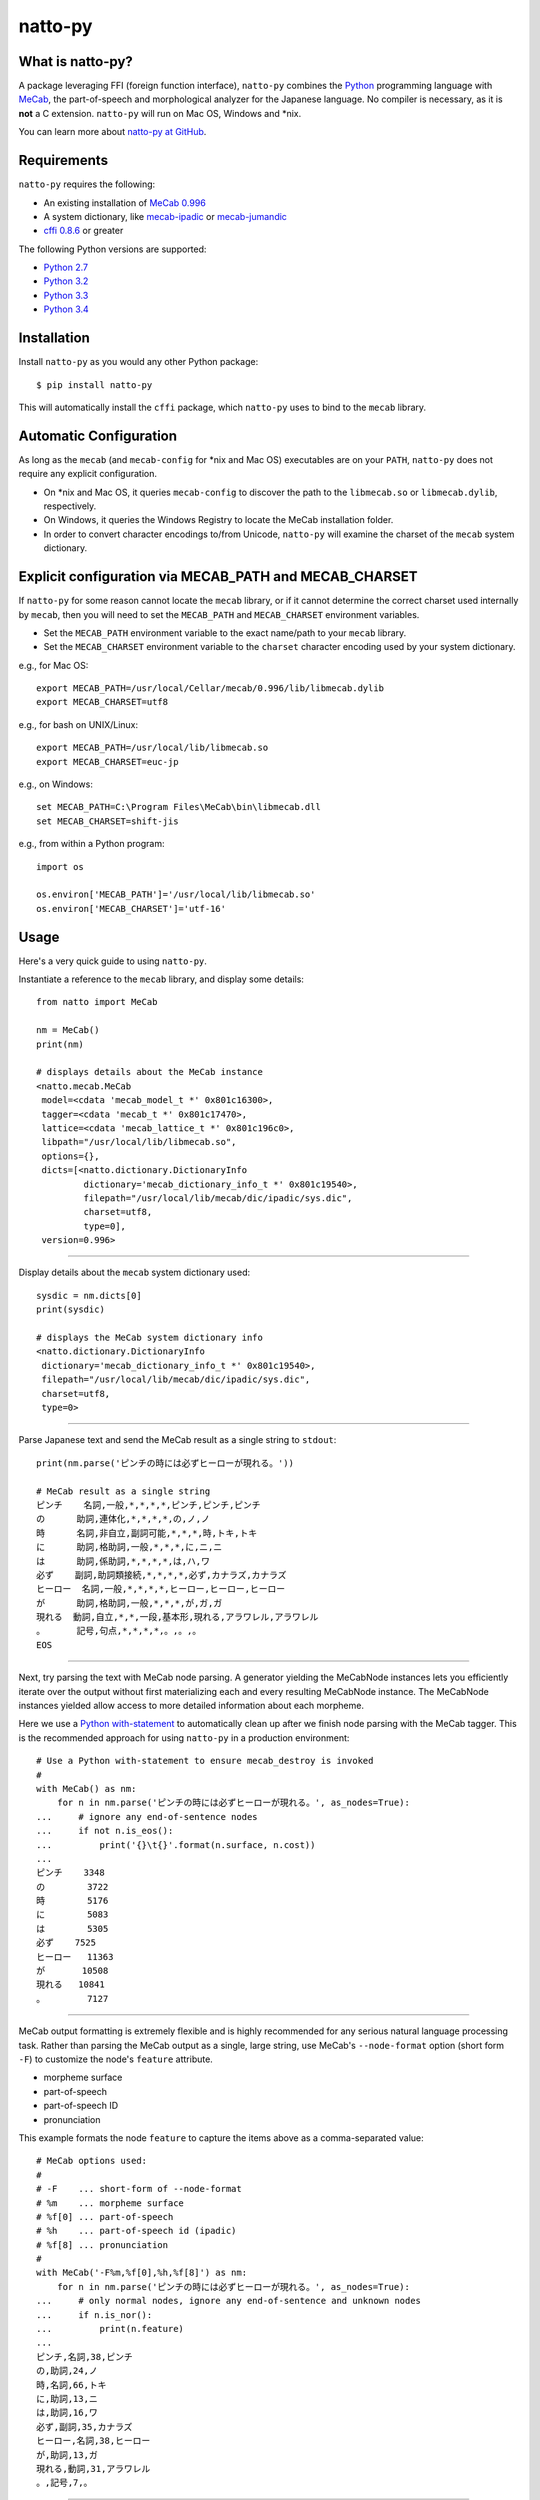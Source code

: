 natto-py
===========================

What is natto-py?
-----------------
A package leveraging FFI (foreign function interface), ``natto-py`` combines
the Python_ programming language with MeCab_, the part-of-speech and
morphological analyzer for the Japanese language. No compiler is necessary, as
it is **not** a C extension. ``natto-py`` will run on Mac OS, Windows and
\*nix.

You can learn more about `natto-py at GitHub`_.

|version| |travis| |pypi| |license|

Requirements
-------------
``natto-py`` requires the following:

- An existing installation of `MeCab 0.996`_
- A system dictionary, like `mecab-ipadic`_ or `mecab-jumandic`_
- `cffi 0.8.6`_ or greater

The following Python versions are supported:

- `Python 2.7`_
- `Python 3.2`_
- `Python 3.3`_
- `Python 3.4`_

Installation
------------
Install ``natto-py`` as you would any other Python package::

    $ pip install natto-py

This will automatically install the ``cffi`` package, which ``natto-py`` uses
to bind to the ``mecab`` library.

Automatic Configuration
-----------------------
As long as the ``mecab`` (and ``mecab-config`` for \*nix and Mac OS)
executables are on your ``PATH``, ``natto-py`` does not require any explicit
configuration. 

- On \*nix and Mac OS, it queries ``mecab-config`` to discover the path to the ``libmecab.so`` or ``libmecab.dylib``, respectively.
- On Windows, it queries the Windows Registry to locate the MeCab installation folder.
- In order to convert character encodings to/from Unicode, ``natto-py`` will examine the charset of the ``mecab`` system dictionary.

Explicit configuration via MECAB_PATH and MECAB_CHARSET
-------------------------------------------------------
If ``natto-py`` for some reason cannot locate the ``mecab`` library,
or if it cannot determine the correct charset used internally by
``mecab``, then you will need to set the ``MECAB_PATH`` and ``MECAB_CHARSET``
environment variables. 

- Set the ``MECAB_PATH`` environment variable to the exact name/path to your ``mecab`` library.
- Set the ``MECAB_CHARSET`` environment variable to the ``charset`` character encoding used by your system dictionary.

e.g., for Mac OS::

    export MECAB_PATH=/usr/local/Cellar/mecab/0.996/lib/libmecab.dylib
    export MECAB_CHARSET=utf8

e.g., for bash on UNIX/Linux::

    export MECAB_PATH=/usr/local/lib/libmecab.so
    export MECAB_CHARSET=euc-jp

e.g., on Windows::

    set MECAB_PATH=C:\Program Files\MeCab\bin\libmecab.dll
    set MECAB_CHARSET=shift-jis

e.g., from within a Python program::

    import os

    os.environ['MECAB_PATH']='/usr/local/lib/libmecab.so'
    os.environ['MECAB_CHARSET']='utf-16'

Usage
-----
Here's a very quick guide to using ``natto-py``.

Instantiate a reference to the ``mecab`` library, and display some details::

    from natto import MeCab

    nm = MeCab()
    print(nm)

    # displays details about the MeCab instance
    <natto.mecab.MeCab
     model=<cdata 'mecab_model_t *' 0x801c16300>,
     tagger=<cdata 'mecab_t *' 0x801c17470>,
     lattice=<cdata 'mecab_lattice_t *' 0x801c196c0>,
     libpath="/usr/local/lib/libmecab.so",
     options={},
     dicts=[<natto.dictionary.DictionaryInfo
             dictionary='mecab_dictionary_info_t *' 0x801c19540>,
             filepath="/usr/local/lib/mecab/dic/ipadic/sys.dic",
             charset=utf8,
             type=0],
     version=0.996>

----

Display details about the ``mecab`` system dictionary used::

    sysdic = nm.dicts[0]
    print(sysdic)

    # displays the MeCab system dictionary info
    <natto.dictionary.DictionaryInfo
     dictionary='mecab_dictionary_info_t *' 0x801c19540>,
     filepath="/usr/local/lib/mecab/dic/ipadic/sys.dic",
     charset=utf8,
     type=0>

----

Parse Japanese text and send the MeCab result as a single string to
``stdout``::

    print(nm.parse('ピンチの時には必ずヒーローが現れる。'))

    # MeCab result as a single string
    ピンチ    名詞,一般,*,*,*,*,ピンチ,ピンチ,ピンチ
    の      助詞,連体化,*,*,*,*,の,ノ,ノ
    時      名詞,非自立,副詞可能,*,*,*,時,トキ,トキ
    に      助詞,格助詞,一般,*,*,*,に,ニ,ニ
    は      助詞,係助詞,*,*,*,*,は,ハ,ワ
    必ず    副詞,助詞類接続,*,*,*,*,必ず,カナラズ,カナラズ
    ヒーロー  名詞,一般,*,*,*,*,ヒーロー,ヒーロー,ヒーロー
    が      助詞,格助詞,一般,*,*,*,が,ガ,ガ
    現れる  動詞,自立,*,*,一段,基本形,現れる,アラワレル,アラワレル
    。      記号,句点,*,*,*,*,。,。,。
    EOS

----

Next, try parsing the text with MeCab node parsing. A generator yielding the
MeCabNode instances lets you efficiently iterate over the output without first
materializing each and every resulting MeCabNode instance. The MeCabNode 
instances yielded allow access to more detailed information about each
morpheme.

Here we use a `Python with-statement`_ to automatically clean up after we 
finish node parsing with the MeCab tagger. This is the recommended approach
for using ``natto-py`` in a production environment::

    # Use a Python with-statement to ensure mecab_destroy is invoked
    #
    with MeCab() as nm:
        for n in nm.parse('ピンチの時には必ずヒーローが現れる。', as_nodes=True):
    ...     # ignore any end-of-sentence nodes
    ...     if not n.is_eos():
    ...         print('{}\t{}'.format(n.surface, n.cost))
    ...
    ピンチ    3348
    の        3722
    時        5176
    に        5083
    は        5305
    必ず    7525
    ヒーロー   11363
    が       10508
    現れる   10841
    。        7127

----

MeCab output formatting is extremely flexible and is highly recommended for
any serious natural language processing task. Rather than parsing the MeCab
output as a single, large string, use MeCab's ``--node-format`` option
(short form ``-F``) to customize the node's ``feature`` attribute.

- morpheme surface
- part-of-speech
- part-of-speech ID
- pronunciation

This example formats the node ``feature`` to capture the items above as a
comma-separated value::
  
    # MeCab options used:
    #
    # -F    ... short-form of --node-format
    # %m    ... morpheme surface
    # %f[0] ... part-of-speech
    # %h    ... part-of-speech id (ipadic)
    # %f[8] ... pronunciation
    #
    with MeCab('-F%m,%f[0],%h,%f[8]') as nm:
        for n in nm.parse('ピンチの時には必ずヒーローが現れる。', as_nodes=True):
    ...     # only normal nodes, ignore any end-of-sentence and unknown nodes
    ...     if n.is_nor():
    ...         print(n.feature)
    ...
    ピンチ,名詞,38,ピンチ
    の,助詞,24,ノ
    時,名詞,66,トキ
    に,助詞,13,ニ
    は,助詞,16,ワ
    必ず,副詞,35,カナラズ
    ヒーロー,名詞,38,ヒーロー
    が,助詞,13,ガ
    現れる,動詞,31,アラワレル
    。,記号,7,。


----

`Partial parsing`_ (制約付き解析), allows you to pass hints to MeCab on
how to tokenize morphemes when parsing. Most useful are boundary constraint
parsing and feature constraint parsing.

With boundary constraint parsing, you can specify either a compiled ``re``
regular expression object or a string to tell MeCab where the boundaries of
a morpheme should be. Use the ``boundary_constraints`` keyword. For hints on
tokenization, please see `Regular expression operations`_ and `re.finditer`_
in particular.

In this example below, we again use the ``-F`` short form of the
``--node-format`` option to capture the following in the node's ``feature``:

- morpheme surface
- node part-of-speech
- node status value

Note that any such morphemes captured will have node ``stat`` status of 1 (unknown)::

    with MeCab('-F%m,\s%f[0],\s%s') as nm:

        text = '心の中で3回唱え、 ヒーロー見参！ヒーロー見参！ヒーロー見参！'
        pattern = 'ヒーロー見参'

        for n in nm.parse(text, boundary_constraints=pattern, as_nodes=True):
    ...     print(n.feature)
    ...
    心, 名詞, 0
    の, 助詞, 0
    中, 名詞, 0
    で, 助詞, 0
    3, 名詞, 1
    回, 名詞, 0
    唱え, 動詞, 0
    、, 記号, 0
    ヒーロー見参, 名詞, 1
    ！, 記号, 0
    ヒーロー見参, 名詞, 1
    ！, 記号, 0
    ヒーロー見参, 名詞, 1
    ！, 記号, 0
    EOS


----

Learn More
----------
- Examples and more detailed information about ``natto-py`` can be found on the `project Wiki`_.
- Working code in IPython notebook form can be found under this `project's notebooks directory`_.
- `API documentation on Read the Docs`_.

Contributing to natto-py
------------------------
- Use git_ and `check out the latest code at GitHub`_ to make sure the
  feature hasn't been implemented or the bug hasn't been fixed yet.
- `Browse the issue tracker`_ to make sure someone already hasn't requested it
  and/or contributed it.
- Fork the project.
- Start a feature/bugfix branch.
- Commit and push until you are happy with your contribution.
- Make sure to add tests for it. This is important so I don't break it in a
  future version unintentionally. I use unittest_ as it is very natural
  and easy-to-use.
- Please try not to mess with the ``setup.py``, ``CHANGELOG``, or version
  files. If you must have your own version, that is fine, but please isolate
  to its own commit so I can cherry-pick around it.

Changelog
---------
Please see the ``CHANGELOG`` for the release history.

Copyright
---------
Copyright |copy| 2015, Brooke M. Fujita. All rights reserved. Please see
the ``LICENSE`` file for further details.

.. |version| image:: https://badge.fury.io/py/natto-py.svg
    :target: https://pypi.python.org/pypi/natto-py
.. |travis| image:: https://travis-ci.org/buruzaemon/natto-py.svg?branch=master
    :target: https://travis-ci.org/buruzaemon/natto-py
.. |pypi| image:: https://img.shields.io/pypi/dm/natto-py.svg
    :target: https://pypi.python.org/pypi/natto-py
.. |license| image:: https://img.shields.io/badge/license-BSD-blue.svg
    :target: _
.. _Python: http://www.python.org/
.. _MeCab: http://taku910.github.io/mecab/
.. _mecab-ipadic: http://taku910.github.io/mecab/#download
.. _mecab-jumandic: http://taku910.github.io/mecab/#download
.. _natto-py at GitHub: https://github.com/buruzaemon/natto-py
.. _MeCab 0.996: http://taku910.github.io/mecab/#download
.. _cffi 0.8.6: https://bitbucket.org/cffi/cffi
.. _Python 2.7: https://docs.python.org/dev/whatsnew/2.7.html 
.. _Python 3.2: https://docs.python.org/dev/whatsnew/3.2.html
.. _Python 3.3: https://docs.python.org/dev/whatsnew/3.3.html
.. _Python 3.4: https://docs.python.org/dev/whatsnew/3.4.html 
.. _NLTK3's lead: https://github.com/nltk/nltk/wiki/Porting-your-code-to-NLTK-3.0
.. _Python with-statement: https://www.python.org/dev/peps/pep-0343/
.. _Partial parsing: http://taku910.github.io/mecab/partial.html
.. _Regular expression operations: https://docs.python.org/3/library/re.html
.. _re.finditer: https://docs.python.org/3/library/re.html#re.finditer
.. _project Wiki: https://github.com/buruzaemon/natto-py/wiki 
.. _project's notebooks directory: https://github.com/buruzaemon/natto-py/tree/master/notebooks
.. _API documentation on Read the Docs: http://natto-py.readthedocs.org/en/master/
.. _git: http://git-scm.com/downloads
.. _check out the latest code at GitHub: https://github.com/buruzaemon/natto-py
.. _Browse the issue tracker: https://github.com/buruzaemon/natto-py/issues
.. _unittest: http://pythontesting.net/framework/unittest/unittest-introduction/
.. |copy| unicode:: 0xA9 .. copyright sign
